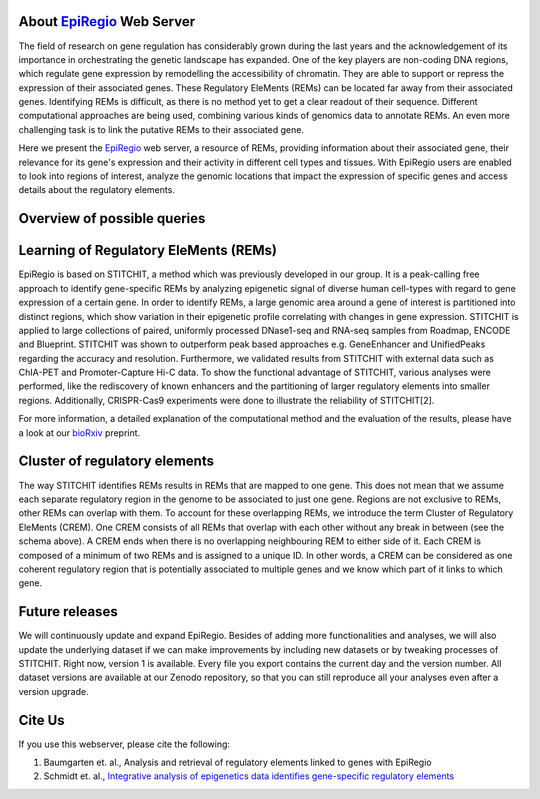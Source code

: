 About `EpiRegio <https://epiregio.de/>`_ Web Server
===================================================
The field of research on gene regulation has considerably grown during the last years
and the acknowledgement of its importance in orchestrating the genetic landscape has expanded.
One of the key players are non-coding DNA regions, which regulate gene expression
by remodelling the accessibility of chromatin. They are able to support or repress the expression of their associated genes.
These Regulatory EleMents (REMs) can be located far away from their associated genes.
Identifying REMs is difficult, as there is no method yet to get a clear readout of their sequence.
Different computational approaches are being used, combining various kinds of genomics data to annotate REMs. An even
more challenging task is to link the putative REMs to their associated gene.

Here we present the `EpiRegio <https://epiregio.de/>`_ web server, a resource of REMs, providing information about their associated gene, their relevance for its gene's expression and their activity in different cell types and tissues. With EpiRegio users are enabled to look into regions of interest, analyze the genomic locations that impact the expression of specific genes and access details about the regulatory elements.

Overview of possible queries 
===============================================
.. image:: ./images/overview_withoutDB.png
  :width: 600
  :alt: Overview of possible queries 

Learning of Regulatory EleMents (REMs)
===============================
EpiRegio is based on STITCHIT, a method which was previously developed in our group. It is a peak-calling free approach to identify gene-specific REMs by analyzing epigenetic signal of diverse human cell-types with regard to gene expression of a certain gene. In order to identify REMs, a large genomic area around a gene of interest is partitioned into distinct regions, which show variation in their epigenetic profile correlating with changes in gene expression.
STITCHIT is applied to large collections of paired, uniformly processed DNase1-seq and RNA-seq samples from Roadmap, ENCODE and Blueprint. STITCHIT was shown to outperform peak based approaches e.g. GeneEnhancer and UnifiedPeaks regarding the accuracy and resolution. Furthermore, we validated results from STITCHIT with external data such as ChIA-PET and Promoter-Capture Hi-C data. To show the functional advantage of STITCHIT, various analyses were performed, like the rediscovery of known enhancers and the partitioning of larger regulatory elements into smaller regions. Additionally, CRISPR-Cas9 experiments were done to illustrate the reliability of STITCHIT[2]. 

For more information, a detailed explanation of the computational method and the evaluation of the results, please have a look at our `bioRxiv <http://dx.doi.org/10.1101/585125>`_ preprint.

Cluster of regulatory elements
===============================
.. image:: ./images/crem_schema3.png
  :width: 600
  :alt: CREM schema
  
The way STITCHIT identifies REMs results in REMs that are mapped to one gene. This does not mean that we assume each separate regulatory region in the genome to be associated to just one gene. Regions are not exclusive to REMs, other REMs can overlap with them. To account for these overlapping REMs, we introduce the term Cluster of Regulatory EleMents (CREM). One CREM consists of all REMs that overlap with each other without any break in between (see the schema above). A CREM ends when there is no overlapping neighbouring REM to either side of it. Each CREM is composed of a minimum of two REMs and is assigned to a unique ID. In other words, a CREM can be considered as one coherent regulatory region that is potentially associated to multiple genes and we know which part of it links to which gene.


Future releases
===============================
We will continuously update and expand EpiRegio. Besides of adding more functionalities and analyses, we will also update the underlying dataset if we can make improvements by including new datasets or by tweaking processes of STITCHIT. Right now, version 1 is available. Every file you export contains the current day and the version number. All dataset versions are available at our Zenodo repository, so that you can still reproduce all your analyses even after a version upgrade.

Cite Us
=======
If you use this webserver, please cite the following:

1. Baumgarten et. al., Analysis and retrieval of regulatory elements linked to genes with EpiRegio
2. Schmidt et. al., `Integrative analysis of epigenetics data identifies gene-specific regulatory elements <http://dx.doi.org/10.1101/585125>`_
